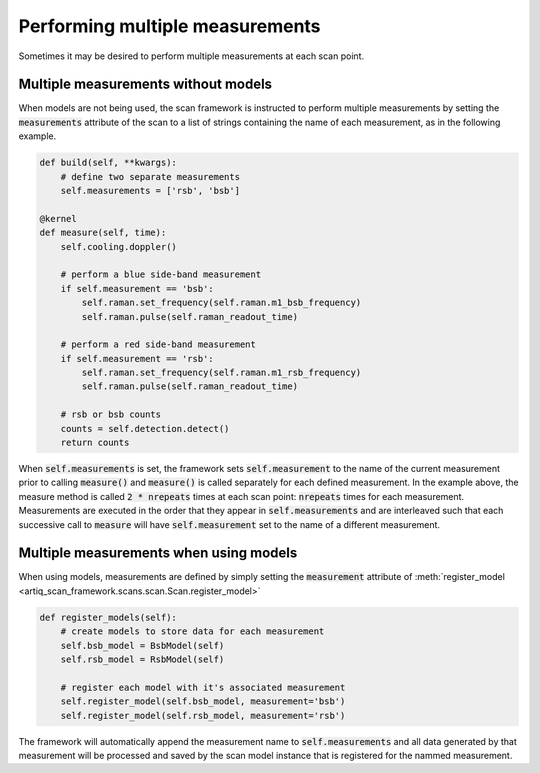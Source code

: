 Performing multiple measurements
=================================
Sometimes it may be desired to perform multiple measurements at each scan point.

Multiple measurements without models
------------------------------------
When models are not being used,
the scan framework is instructed to perform multiple measurements by setting the :code:`measurements`
attribute of the scan to a list of strings containing the name of each measurement, as in the following example.

.. code-block:: python

    def build(self, **kwargs):
        # define two separate measurements
        self.measurements = ['rsb', 'bsb']

    @kernel
    def measure(self, time):
        self.cooling.doppler()

        # perform a blue side-band measurement
        if self.measurement == 'bsb':
            self.raman.set_frequency(self.raman.m1_bsb_frequency)
            self.raman.pulse(self.raman_readout_time)

        # perform a red side-band measurement
        if self.measurement == 'rsb':
            self.raman.set_frequency(self.raman.m1_rsb_frequency)
            self.raman.pulse(self.raman_readout_time)

        # rsb or bsb counts
        counts = self.detection.detect()
        return counts

When :code:`self.measurements` is set, the framework sets :code:`self.measurement` to the name of the current
measurement prior to calling :code:`measure()` and :code:`measure()` is called separately
for each defined measurement.  In the example above, the measure method is called :code:`2 * nrepeats` times at
each scan point: :code:`nrepeats` times for each measurement.  Measurements are executed in the order that
they appear in :code:`self.measurements` and are interleaved such that each successive call to
:code:`measure` will have :code:`self.measurement` set to the name of a different measurement.

Multiple measurements when using models
---------------------------------------
When using models, measurements are defined by simply setting the :code:`measurement` attribute of
:meth:`register_model <artiq_scan_framework.scans.scan.Scan.register_model>`

.. code-block:: python

    def register_models(self):
        # create models to store data for each measurement
        self.bsb_model = BsbModel(self)
        self.rsb_model = RsbModel(self)

        # register each model with it's associated measurement
        self.register_model(self.bsb_model, measurement='bsb')
        self.register_model(self.rsb_model, measurement='rsb')

The framework will automatically append the measurement name to :code:`self.measurements` and all
data generated by that measurement will be processed and saved by the scan model instance that is
registered for the nammed measurement.
